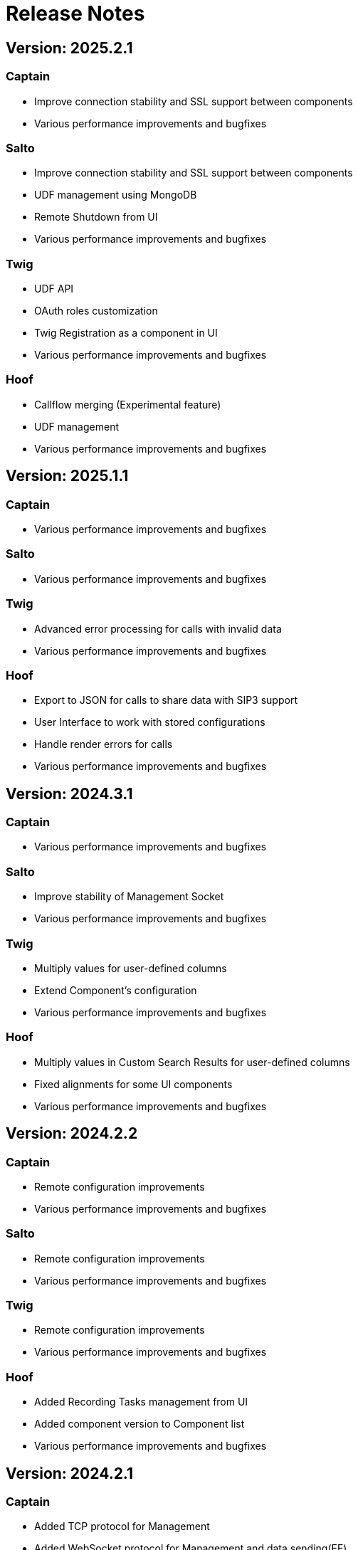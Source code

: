 = Release Notes
:description: SIP3 Release Notes

== Version: 2025.2.1

=== Captain

* Improve connection stability and SSL support between components

* Various performance improvements and bugfixes

=== Salto

* Improve connection stability and SSL support between components

* UDF management using MongoDB

* Remote Shutdown from UI

* Various performance improvements and bugfixes

=== Twig

* UDF API

* OAuth roles customization

* Twig Registration as a component in UI

* Various performance improvements and bugfixes

=== Hoof

* Callflow merging (Experimental feature)

* UDF management

* Various performance improvements and bugfixes

== Version: 2025.1.1

=== Captain

* Various performance improvements and bugfixes

=== Salto

* Various performance improvements and bugfixes

=== Twig

* Advanced error processing for calls with invalid data
* Various performance improvements and bugfixes

=== Hoof

* Export to JSON for calls to share data with SIP3 support
* User Interface to work with stored configurations
* Handle render errors for calls
* Various performance improvements and bugfixes

== Version: 2024.3.1

=== Captain

* Various performance improvements and bugfixes

=== Salto

* Improve stability of Management Socket
* Various performance improvements and bugfixes

=== Twig

* Multiply values for user-defined columns
* Extend Component's configuration
* Various performance improvements and bugfixes

=== Hoof

* Multiply values in Custom Search Results for user-defined columns
* Fixed alignments for some UI components
* Various performance improvements and bugfixes

== Version: 2024.2.2

=== Captain

* Remote configuration improvements
* Various performance improvements and bugfixes

=== Salto

* Remote configuration improvements
* Various performance improvements and bugfixes

=== Twig

* Remote configuration improvements
* Various performance improvements and bugfixes

=== Hoof

* Added Recording Tasks management from UI
* Added component version to Component list
* Various performance improvements and bugfixes

== Version: 2024.2.1

=== Captain

* Added TCP protocol for Management
* Added WebSocket protocol for Management and data sending(EE)
* Added response handling for SIP3 Component Register messages
* Various performance improvements and bugfixes

=== Salto

* Added TCP protocol for Management
* Added WebSocket protocol for Management and data sending(EE)
* Support different protocols for Server and Management in same time
* Various performance improvements and bugfixes

=== Twig

* Update Salto multi-protocol configuration
* Various performance improvements and bugfixes

=== Hoof

* Various performance improvements and bugfixes

== Version: 2024.1.3

=== Captain

* Extend New Relic metrics configuration
* Added response for Register message in Management Socket
* Various performance improvements and bugfixes

=== Salto

* Extend New Relic metrics configuration
* Added response for Register message in Management Socket
* Remove configuration improvements
* Various performance improvements and bugfixes

=== Twig

* Extend Role-based authorization model in EE version
* Various performance improvements and bugfixes

=== Hoof

* Role-based authorization model for EE version
* Various performance improvements and bugfixes

== Version: 2024.1.2

=== Captain

* Fixed SIP over TCP capturing
* Added WebSocket support in EE version
* Added IPFIX support in EE version
* Added HEP3 Server in EE version
* Various performance improvements and bugfixes

=== Salto

* Various performance improvements and bugfixes

=== Twig

* Various performance improvements and bugfixes
* Update dependencies with security issues

=== Hoof

* Various performance improvements and bugfixes

For upgrade procedure, please read xref:UpgradeGuide.adoc[Upgrade Guide]

== Version: 2024.1.1

=== Captain
* Added new SIP3 Packet Type - RAW
* Added custom exit code for remote shutdown
* Sender network optimizations
* Improved SIP3 component communications via TCP
* Various performance improvements and bugfixes

=== Salto

* Added new SIP3 Packet Type - RAW
* Added unknown(unparsed) SIP Message processing
* Fixed RTP stream duration calculations
* Improved SIP3 component communications via TCP
* Various performance improvements and bugfixes
* Update dependencies with security issues

=== Twig

* Added unknown(unparsed) SIP Message processing
* Added custom exit code for remote shutdown
* Various performance improvements and bugfixes
* Update dependencies with security issues

=== Hoof

* Fixed routing issues
* Fixed scrolling issue in Winbox
* Added refresh button for Components
* Added unknown(unparsed) SIP Message processing
* Various performance improvements and bugfixes

_For upgrade procedure, please read xref:UpgradeGuide.adoc[Upgrade Guide]_

== Version: 2023.2.1

=== Captain

* Java 17 is required as a minimum version
* Various performance improvements and bugfixes
* Update dependencies with security issues

=== Salto

* Java 17 is required as a minimum version
* Support MongoDB up to version 7.0
* Various performance improvements and bugfixes
* Update dependencies with security issues

=== Twig

* Java 17 is required as a minimum version
* Added Salto components in the SIP3 Hoof Configuration
* Full compatible authorization with OAuth2.0 for EE
* Upgrade to Spring Boot 3 version
* Support MongoDB up to version 7.0
* Various performance improvements and bugfixes
* Update dependencies with security issues

=== Hoof

* Added support for Custom Search Layouts
* Full compatible authorization with OAuth2.0 for EE
* Various performance improvements and bugfixes

_For upgrade procedure, please read xref:UpgradeGuide.adoc[Upgrade Guide]_

== Version: 2023.1.2

=== Captain

* Fixed backward compatibility with SIP3 Salto 2022.2.x version
* Various performance improvements and bugfixes

=== Salto

* Fixed backward compatibility with SIP3 Captain 2022.2.x version
* Various performance improvements and bugfixes

=== Twig

* Extended SIP3 Hoof Configuration
* Various performance improvements and bugfixes

=== Hoof

* User Session prolongation if webpage is open
* Configurable Winbox behaviour on layout switching
* Configurable Sidebar links: Dashboards, Searches and External links
* Various performance improvements and bugfixes

== Version: 2023.1.1

=== Captain

* Migrate from `kebab-case` to `snake_case` property naming strategy
* Added https://newrelic.com/[New Relic] metrics support
* Added filter by port ranges for `RTP` and `RTCP`
* Removed offline capturing from `pcap`
* Centralized remote configuration via SIP3 Management Socket
* Kotlin version upgrade
* Various performance improvements and bugfixes

=== Salto

* Migrate from `kebab-case` to `snake_case` property naming strategy
* Added https://newrelic.com/[New Relic] metrics support
* Extended control over connected SIP3 Components
* Kotlin version upgrade
* Various performance improvements and bugfixes

=== Twig

* Components API with extended control
* Replace SpringFox with Springdoc
* Centralized remote configuration
* Kotlin version upgrade
* Various performance improvements and bugfixes

=== Hoof

* Added SIP3 Components status page
* Added Host Map page with CRUD operations
* Advanced Search: double-click on time range opens dropdown with suggestions
* Various performance improvements and bugfixes

== Version: 2022.2.2

=== Captain

* Added Transparent Ethernet Bridging GRE protocol type support
* Centralized storage for Captain configurations
* Various performance improvements and bugfixes

=== Salto

* Removed JavaScript support in https://sip3.io/docs/features/UserDefinedFunctions.html[`UDF`]
* Various performance improvements and bugfixes

=== Twig

* Added OpenID Connect (OIDC) authentication provider support
* Various performance improvements and bugfixes

=== Hoof

* Various performance improvements and bugfixes

== Version: 2022.2.1

=== Captain

* Various performance improvements and bugfixes

=== Salto

* Various performance improvements and bugfixes

=== Twig

* Added `Stash` feature for calls
* Various performance improvements and bugfixes

=== Hoof

* Re-written in https://svelte.dev/[Svelte]
* Added new time range for search: `Next 15 min`
* Added customizable Timezones in user interface via configuration
* Added ability to search by attributes with options by regex
* Added `Export to CSV` for search results
* Improved Advanced Search query user experience
* Resizable Callflow and Event windows
* Improved Display settings in Callflow
* Various performance improvements and bugfixes

== Version: 2022.1.2

=== Captain

* Added RTP events processing
* Various performance improvements and bugfixes

=== Salto

* Added RTP events processing
* Added MongoDB hints configuration
* Modified `SipRegisterHandler` aggregation logic
* Various performance improvements and bugfixes

=== Twig

* Added RTP events processing
* Various performance improvements and bugfixes

== Version: 2022.1.1

=== Salto

* Added optional management connection to MongoDB
* Added `sip.message.parser.mode` parameter
* Introduced UDAs provisioning modes
* Various performance improvements and bugfixes

=== Twig

* Fixed critical cache performance issue
* Various performance improvements and bugfixes

== Version: 2021.3.2

=== Captain

* Shutdown SIP3 Captain via management socket
* Optimized performance with `PeriodicallyExpiringHashMap`
* Various performance improvements and bugfixes

=== Salto

* Added `publish-media-control-mode` parameter
* Optimized performance with `PeriodicallyExpiringHashMap`
* Added UDFs dynamic re-deployment
* Various performance improvements and bugfixes

=== Twig

* Various performance improvements and bugfixes

=== Hoof

* Added ability to share a link to search results and a particular call
* Various performance improvements and bugfixes

== Version: 2021.3.1

=== Captain

* Switched to new `sip3-libpcap` version
* Various performance improvements and bugfixes

=== Salto

* Implemented a brand new search engine
* Various performance improvements and bugfixes

=== Twig

* Implemented a brand new search engine
* Various performance improvements and bugfixes

=== Hoof

* Implemented a brand new call details look and feel
* Various performance improvements and bugfixes

== Version: 2021.2.3

=== Captain

* Added IPv6 support
* Various performance improvements and bugfixes

=== Salto

* Added IPv6 support
* Added `ranked` attribute for filtering reliable QoS metrics
* Various performance improvements and bugfixes

=== Twig

* Introduced an algorithm of positioning `media` participants on the call flow
* Various performance improvements and bugfixes

=== Hoof

* Introduced an algorithm of positioning `media` participants on the call flow
* Various performance improvements and bugfixes

== Version: 2021.2.2

=== Captain

* Added duration limit for `Media Recording On Demand`
* Various performance improvements and bugfixes

=== Salto

* Added `Media Recording On Demand` feature
* Added distribution tag to `rtpr_rtp_r-factor` and `rtpr_rtcp_r-factor` metrics
* Added IPv6 binding for Salto
* Fixed SIP retransmits handling
* Optimized RTCP processing
* Various performance improvements and bugfixes

=== Twig

* Added `Media Recording On Demand` feature
* Various performance improvements and bugfixes

=== Hoof

* Fixed timestamps in `Media Widget`
* Various performance improvements and bugfixes

== Version: 2021.2.1

=== Captain

* Added `Media Recording On Demand` feature
* Various performance improvements and bugfixes

=== Salto

* Added `Media Recording On Demand` feature
* Added `sip.overlapped_interval` and `sip.overlapped_fraction` attributes
* Optimized SIP messages processing
* Optimized SIP registrations handling
* Various performance improvements and bugfixes

=== Twig

* Added `Media Recording On Demand` feature
* Various performance improvements and bugfixes

=== Hoof

* Added `Media Recording On Demand` feature
* Various performance improvements and bugfixes

== Version: 2021.1.1

=== Captain

* Switched to the new version of SIP3 protocol
* Added `VXLAN` encapsulation support
* Added `sender.dns-cache-ttl` property
* Various performance improvements and bugfixes

=== Salto

* Switched to the new version of SIP3 protocol
* Introduced a new RTP/RTCP correlation engine
* Added a set of `media.xxx` attributes
* Added `sip.cancel_time` and `sip.terminated_by` attributes
* Various performance improvements and bugfixes

=== Twig

* Added new media correlation engine support
* Various performance improvements and bugfixes

=== Hoof

* Removed simple search `caller` and `callee` restrictions
* Added `media.xxx` attributes support
* Various performance improvements and bugfixes

== Version: 2020.3.1

=== Captain

* Moved RTCP related calculations to the SIP3 Salto
* Added `timestamp` parameter to the management socket exchange
* Various performance improvements and bugfixes

=== Salto

* Added RTCP related calculations support
* Added HEP3 RTCP packets processing
* Added dynamic codecs support
* Various performance improvements and bugfixes

=== Twig

* Fixed Swagger UI integration
* Various performance improvements and bugfixes

== Version: 2020.2.1

=== Captain

* `pcap.dlt` property to support various https://www.tcpdump.org/linktypes.html[DataLink] types

=== Salto

* Search registrations by `sip.duration` attribute
* Call duration distribution statistic
* https://sip3.io/docs/features/UserDefinedFunctions.html#sip_call_udf[`sip_call_udf`] endpoint
* Various performance improvements and bugfixes

=== Twig

* Switch to https://github.com/sip3io/sip3-twig-ce[`sip3-twig-ce`] from the Github
* Various performance improvements and bugfixes

=== Hoof

* `Today` option in datetimepicker
* Advanced call flow implementation
* Various performance improvements and bugfixes

== Version: 2020.1.1

=== Captain

* Payload compression to avoid problems with MTU
* https://en.wikipedia.org/wiki/TZSP[TZSP] protocol support
* `sip3-libpcap` integration
* https://dev.to/sip3/how-to-monitor-remote-jvm-applications-with-logback-webhook-appender-2oc5[`logback-webhook-appender`] integration
* Various performance improvements and bugfixes

=== Salto

* https://sip3.io/docs/features/UserDefinedFunctions.html#_packet_udf[`packet_udf`] endpoint
* SIP Register handling support
* https://dev.to/sip3/how-to-monitor-remote-jvm-applications-with-logback-webhook-appender-2oc5[`logback-webhook-appender`] integration
* Various performance improvements and bugfixes

=== Twig

* SIP Register handling support
* `/session/media` API endpoint
* Various performance improvements and bugfixes

=== Hoof

* Media QoS widget
* Dynamic (per participant) call flow
* Time scale switcher
* Various performance improvements and bugfixes

